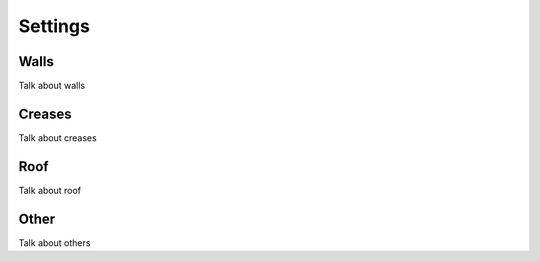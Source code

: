 Settings
===================

Walls
---------

Talk about walls

Creases
---------

Talk about creases

Roof
---------

Talk about roof


Other
---------

Talk about others
